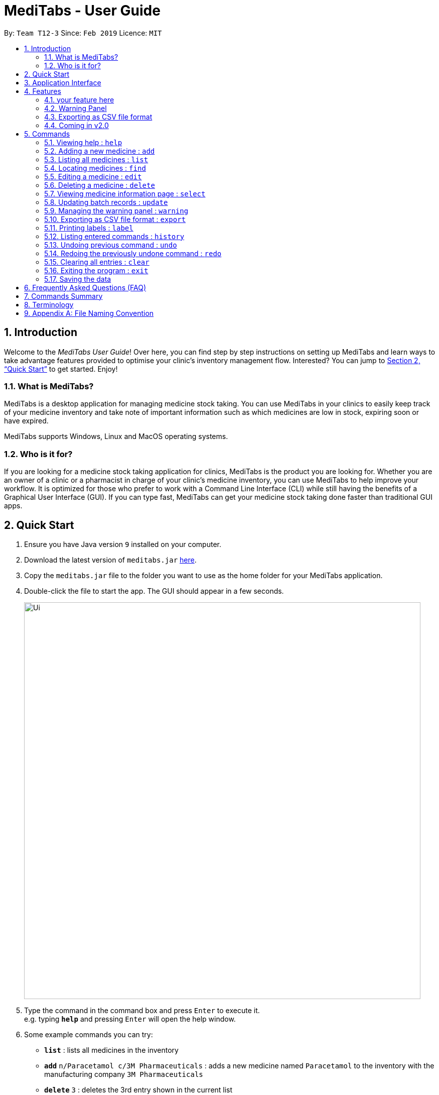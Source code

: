 = MediTabs - User Guide
:site-section: UserGuide
:toc:
:toc-title:
:toc-placement: preamble
:sectnums:
:imagesDir: images
:stylesDir: stylesheets
:xrefstyle: full
:experimental:
ifdef::env-github[]
:tip-caption: :bulb:
:note-caption: :information_source:
endif::[]
:repoURL: https://github.com/CS2103-AY1819S2-T12-3/main

By: `Team T12-3`      Since: `Feb 2019`      Licence: `MIT`

// tag::introduction[]
== Introduction

Welcome to the _MediTabs User Guide_! Over here, you can find step by step instructions on setting up MediTabs and learn ways to take advantage features provided to optimise your clinic's inventory management flow. Interested? You can jump to  <<Quick Start>> to get started. Enjoy!

=== What is MediTabs?

MediTabs is a desktop application for managing medicine stock taking. You can use MediTabs in your clinics to easily keep track of your medicine inventory and take note of important information such as which medicines are low in stock, expiring soon or have expired.

MediTabs supports Windows, Linux and MacOS operating systems.

=== Who is it for?

If you are looking for a medicine stock taking application for clinics, MediTabs is the product you are looking for. Whether you are an owner of a clinic or a pharmacist in charge of your clinic's medicine inventory, you can use MediTabs to help improve your workflow. It is optimized for those who prefer to work with a Command Line Interface (CLI) while still having the benefits of a Graphical User Interface (GUI). If you can type fast, MediTabs can get your medicine stock taking done faster than traditional GUI apps.
// end::introduction[]

== Quick Start

.  Ensure you have Java version `9` installed on your computer.
.  Download the latest version of `meditabs.jar` link:{repoURL}/releases[here].
.  Copy the `meditabs.jar` file to the folder you want to use as the home folder for your MediTabs application.
.  Double-click the file to start the app. The GUI should appear in a few seconds.
+
image::Ui.png[width="790"]
+
.  Type the command in the command box and press kbd:[Enter] to execute it. +
e.g. typing *`help`* and pressing kbd:[Enter] will open the help window.
.  Some example commands you can try:

* *`list`* : lists all medicines in the inventory
* *`add`* `n/Paracetamol c/3M Pharmaceuticals` : adds a new medicine named `Paracetamol` to the inventory with the manufacturing company `3M Pharmaceuticals`
* *`delete`* `3` : deletes the 3rd entry shown in the current list
* *`exit`* : exits the app

.  Refer to <<Commands>> for details of each command.
.  Having trouble setting up MediTabs? You can refer to the <<Frequently Asked Questions (FAQ)>> for solutions to common problems you might encounter. Do you require further assistance? If so, you can also post your queries link:{repoURL}/issues[here] and our team would do our best to assist you.

== Application Interface

image::UserGuide_ApplicationInterface.png[width="1000"]

*Command Box*

* Type commands into the command box and press kbd:[Enter] to execute them.
* You may refer to <<Commands Summary>> for a list of all possible commands.

*Result Display*

* The result from executing the command will be displayed in the Result Display.
* If commands are entered incorrectly, error messages will be shown here.

*Medicine List*

* Medicine list provides a list view of the inventory.
* The list may contain all medicine in the inventory, or a filtered view if the `find` command was executed.

*Information Panel*

* You can select a medicine from the medicine list by using the `select` command. + e.g. `select 1` selects the first medicine in the list.
* After selecting a medicine, information about the medicine will be displayed in the information panel.

*Warnings Panel*

* The list of medicine running low on stock or expiring soon medicine will be displayed in the warning panel to notify the user.
* Warnings will be logged in the warnings panel until action has been taken to either remove or update the medicine.

[[Features]]
== Features

As an inventory management application, MediTabs supports basic functionalities (add, edit, delete, list). On top of these basic functions, MediTabs also boasts several features tailored to your needs. These features aim to streamline your inventory management process, thereby enhancing your user experience.

=== your feature here

introduce here. give you an example below.

=== Warning Panel

.Warning panel
image::UserGuide_WarningPanel.png[width="190", float="right"]

A standard clinical inventory holds around a hundred types of medicine. This makes sieving out medicines which are expiring, expired or running low in stock extremely cumbersome and time consuming. Thus, to streamline this aspect of inventory management, the warning panel was included as one of the features in our first product release.

The warning panel provides an overview of the most pressing issues that have to be taken care of. With a quick glance, you will be able to identify expiring or expired batches of medicine, and medicines running low in stock.

On top of that, the panel features flexible thresholds to determine what is expiring and what is low in stock. These thresholds can be changed according your own preferences and needs with a simple command.

You can learn about related commands related in <<WarningPanel>>.

// tag::exportingascsvfileformat[]
=== Exporting as CSV file format

You can export the current medicine inventory data shown in the GUI as Comma-separated values (CSV) file format which is supported by many commonly used spreadsheet applications such as Microsoft Excel (Windows), LibreOffice (Linux) or Numbers (MacOS).

*Motivation* +
This feature is especially useful if you want to save the current medicine inventory data shown in the GUI in a file so that it can be printed later or if you want to organise the medicine inventory data using a spreadsheet application for you, your superior or your supplier's reference.

In addition, you can even use the spreadsheet application to convert the CSV file to Microsoft Excel format and use all the functionalities provided by Microsoft Excel such as drawing graphs or chart to display the overview of your clinic's medicine inventory.

You can use the `export` command to take advantage of this feature. You can learn more about how to use the `export` command <<ExportCommand, here>>.
// end::exportingascsvfileformat[]

=== Coming in v2.0

Our team is constantly working to improve your user experience. Here are some features to look forward to in our next release.

==== Suggested medicine names

When typing fields that include medicine name, a list of suggested medicine names will appear after you input the first letter. +

[NOTE]
====
Pressing the kbd:[&uarr;] and kbd:[&darr;] arrows to select from the generated list of suggestions.
====

// tag::integrationaddon[]
==== Integration Addon Support

You can download and install integration addons created for MediTabs such as addons which allows MediTabs to integrate with different third party services which your clinic might currently be using. +
Format: `install an/NAME_OF_ADDON`

[NOTE]
Only integration addons that have been verified by our team can be downloaded and installed in MediTabs. This is to ensure that the addons downloaded and installed in MediTabs are secure and have no malicious code. This is to ensure the security which MediTabs provides would not be compromise as security is an important factor due to the increasing threat with regards to cybersecurity.

Benefits of integration addon support are as follows:

* Provides greater flexibility as your clinic might have different third party services which you might want to integrate with to allow for easier transition between services.
* Allows you to customise MediTabs with features that your clinic requires without any unnecessary features which might not be relevant to your clinic's workflow.

An example of an integration addon which would be supported by MediTabs:

* Singapore's Health Science Authority (HSA) - To integrate the Singapore HSA's medical database with MediTabs which allows easy retrieval of important information such as when a medicine is requested to be recalled by the HSA.

[NOTE]
This feature could be further expanded to support medical databases of different countries.
// end::integrationaddon[]

// tag::dataencryption[]
==== Encrypting data files

Due to the nature of medical inventories, the integrity of data stored is of utmost importance. The next release will feature data encryption to keep your inventory safe and keep unauthorised users away. With this feature, you will be required to log in with a password to view and edit your inventory. This feature can be disabled if it is not required for your needs.
// end::dataencryption[]

[[Commands]]
== Commands

====

*Command Format*

* Words in `UPPER_CASE` are the parameters to be supplied by the user e.g. in `add n/NAME`, `NAME` is a parameter which can be used as `add n/Paracetamol`.
* Items in square brackets are optional e.g `e.g n/NAME [t/TAG] can be used as n/Paracetamol t/Popular` or as `n/Paracetamol`.
* Items with `…`​ after them can be used multiple times including zero times e.g. `[t/TAG]…` can be used as `{nbsp}` (i.e. 0 times), t/Ordered, t/PhasingOut t/SlowMoving etc..
* Parameters can be in any order e.g. if the command specifies `n/NAME c/COMPANY_NAME`, `c/COMPANY_NAME n/NAME` is also acceptable.

====

=== Viewing help : `help`

Format: `help`

=== Adding a new medicine : `add`

Adds a new medicine to the inventory. +
Format: `add n/NAME c/COMPANY_NAME [t/TAG]…​`

Examples:

* `add n/Paracetamol c/3M Pharmaceuticals`
* `add n/Ibuprofen c/Takeda Pharmaceutical Co. t/New`

=== Listing all medicines : `list`

Shows a list of all medicine in the inventory. +
Format: `list`

****
* The details of the medicine shown in the list include: name, company, total quantity, closest expiry date and tags.
****

=== Locating medicines : `find`

Finds medicine whose names contain any of the given keywords and displays them in the list. +
Format: `find KEYWORD [MORE_KEYWORDS]...`

****
* The search is case insensitive. e.g `n/sodium` will match `Sodium`
* The order of the keywords does not matter. e.g. `n/Sodium n/Levothyroxine` will match `Levothyroxine Sodium`
* Only the name is searched.
* Only full words will be matched e.g. `c/Sod` will not match `Sodium`
* Medicines matching at least one keyword will be returned (i.e. `OR` search). e.g. `n/Sodium n/Ibuprofen` will return `Levothyroxine Sodium`, `Ibuprofen`
****

Examples:

* `find n/Sodium` +
Returns `Levothyroxine Sodium` and `Naproxen Sodium`.
* `find n/Amoxicillin n/Gabapentin c/Johnson` +
Returns any medicine having names `Amoxicillin` or `Gabapentin` or with company name having `Johnson`.

=== Editing a medicine : `edit`

Edits an existing medicine in the inventory. +
Format: `edit INDEX [n/NAME] [c/COMPANY_NAME] [t/TAG]...`

****
* Edits the medicine at the specified INDEX.
* At least one of the optional fields must be provided.
* Existing values will be updated to the input values.
* The index refers to the index number shown in the displayed medicine list.
* The index *must be a positive integer* 1, 2, 3, ...
****

Examples:

* `list` +
`edit 2 n/Prednisone c/Johnson & Johnson` +
Edits the name of the 2nd medicine in the list to be `Prednisone` and company to be `Johnson & Johnson`.
* `find Prednisone` +
`edit 1 t/` +
Remove tags from the 1st medicine in the results of the `find` command.

=== Deleting a medicine : `delete`

Deletes the specified medicine from the inventory. +
Format: `delete INDEX`

****
* Deletes the medicine at the specified `INDEX`.
* The index refers to the index number shown in the displayed medicine list.
* The index *must be a positive integer* 1, 2, 3, ...
****

Examples:

* `list` +
`delete 2` +
Deletes the 2nd medicine in the list.
* `find Gabapentin` +
`delete 1` +
Deletes the 1st medicine in the results of the `find` command.

=== Viewing medicine information page : `select`
Selects a medicine and loads the information page of the medicine. +
Format: `select INDEX`

****
* Loads the information page of the medicine at the specified `INDEX`.
* The information page consists of a table with details of all batches of the selected medicine.
* These details include: batch number, quantity, expiry date, time last updated.
* The index refers to the index number shown in the displayed medicine list.
* The index *must be a positive integer* `1, 2, 3, ...`
****

Examples:

* `list` +
`select 2` +
Selects the 2nd medicine in the inventory.
* `find Gabapentin` +
`select 1` +
Selects the 1st medicine in the results of the `find` command.

=== Updating batch records : `update`

Updates details of a batch of medicine. +
Format: `update INDEX b/BATCH_NUMBER q/QUANTITY [e/EXPIRY_DATE]`

****
* Updates details of a batch in the batch records of medicine at specified `INDEX`.
* If batch number already exists, the quantity or expiry date of the batch is updated.
* If batch number does not exist, a new batch record is created.
* If quantity of batch is updated to `0`, it will be removed.
* If `e/EXPIRY_DATE` is not inputted, batch must already exist in the records and existing expiry date is maintained.
* The total quantity and closest expiry date of the medicine will also be updated.
* The index refers to the index number shown in the displayed medicine list.
* The index *must be a positive integer* `1, 2, 3, ...`
****

Examples:

* `list` +
`update 2 b/s9c4x9532 q/1000 e/11/2/2020` +
Updates quantity and expiry date of batch `s9c4x9532` in batch records of the 2nd medicine in the list to `1000` and `11/2/2020`.
* `find Gabapentin` +
`update 1 b/8937v1x7 q/500` +
Updates quantity of batch `8937v1x7` in batch records of the 1st medicine in the results of the `find` command to `500`.

[[WarningPanel]]
=== Managing the warning panel : `warning`

Manage the threshold for expiry date and low stock warnings. +
Format: `warning [e/EXPIRY_THRESHOLD] [q/LOW_STOCK_THRESHOLD] [SHOW]` +
If the thresholds are not set, the default threshold for expiry is 10 days, and 20 for low stock. +
Thresholds set are saved as a user preference, and will be used when the application is launched again.

****
* Provide only one of the optional fields.
* `EXPIRY_THRESHOLD` should be in days before expiry date.
* `LOW_STOCK_THRESHOLD` should be in number of stock remaining.
* `SHOW` is case insensitive.
****

Examples:

* `warning e/20` +
Medicines with expiry dates within 10 days to expiry from today will be displayed in the warning panel.
* `warning q/10` +
Medicines with quanities of less than or equal to 20 will be displayed in the warning panel.
* `warning show` +
Current thresholds used for the warning panel will be shown.

// tag::exportcommand[]
[[ExportCommand]]
=== Exporting as CSV file format : `export`

Exports the current medicine inventory data shown in the GUI as CSV file format. +
Format: `export [FILE_NAME]`

****
* The `FILE_NAME` field is optional. You can refer to <<Appendix A: File Naming Convention>> for supported file name format if you want to specify a file name for the exported CSV file.
* If no file name is specified, the export command uses the default file name format according to the date and time of export.
* The specific data and time format used if no file name is specified is `dd_MMM_yyyy_HH_mm_ss` e.g. `18_Mar_2019_10_28_00`
* The file extension for a CSV file is `.csv`
* The exported file can be found in the default `exported` folder which can be found in the home folder used for your MediTabs application.
* If the default `exported` folder is not found in the home folder, MediTabs will automatically create the folder when the export command is executed.
****

Examples:

* `export` +
Exports the current medicine inventory data shown in the GUI to a CSV file which has a default file name format `{Date of export}_{Time of export}`. e.g. `18_Mar_2019_10_28_00`
* `export example` +
Exports the current medicine inventory data shown in the GUI to a CSV file which has the filename `example`.

[WARNING]
If a file with the specified file name already exists in the default `exported` folder, the file would not be exported and an error message `"Could not export data to csv file: {Specified File Name} already exists in "exported" directory"`

A sample image of how the medicine inventory data in the exported CSV file is organised:

image::SampleCSVFileImage.png[width="790"]

[NOTE]
From the image above, you can observe that different batches of the same medicine have their own row in the CSV file. This provides more detailed information on the quantity and expiry date for each batch of the same medicine as different batches of the same medicine can have different expiry dates and quantity. Furthermore, the CSV file also includes information such as which medicines are low in stock, expiring soon or have expired for easier reference.

[IMPORTANT]
You would observe that medicines without any batches are not included in the exported CSV file though they might be present in the current medicine inventory data shown in the GUI. This is by design, as our team believes that the exported CSV file should provide *useful detailed information*. Medicines without any batches would not have any useful information such as the quantity and expiry dates which are important when it comes to keeping track of your medicine inventory.
// end::exportcommand[]

=== Printing labels : `label`

You can label any specific medicine information in the inventory using the Portable Document Format (PDF). +
Open the PDF file under the PDF folder to view and print your selected medicine +
Label will include name of medicine and standard label template. +
This includes the company that manufactured it, expiry date and the tags that was set with it. +
Format: `label INDEX [f/FILE_NAME]`

****
* Outputs the label for the medicine at the specified INDEX.
* If no file name is specified, the default file name is `to_print`.
* The index refers to the index number shown in the displayed medicine list.
* The index must be a positive integer 1, 2, 3, …
* All files output can be found under the PDF folder.
****

Examples:

* `list` +
`label 2` +
This will allow you to select the 2nd medicine in the inventory and output the information to a default file named `to_print`.
+
image::label2_taken.png[width="790"]
+
- A confirmation message will be shown to indicate to you that it have been successfully labeled.
+
* You can open the file in the PDF folder with your preferred PDF reader to print the medicine information.
+
image::label2.png[width="790"]
+
* `find Simvastatin` +
`label 1 f/Simvastatin` +
Similar to the example above, the 1st medicine information will be output to a file name `Simvastatin`.
+
image::label1.png[width="790"]
+
[WARNING]
The `label` command will overwrite the `to_print` file every time it is used without specifying a file name. Hence, do print the required file first before using the `label` command again. This extends to all other existing file names.

=== Listing entered commands : `history`

Lists all the commands that you have entered in reverse chronological order. +
Format: `history`

[NOTE]
====
Pressing the kbd:[&uarr;] and kbd:[&darr;] arrows will display the previous and next input respectively in the command box.
====

// tag::undoredo[]
=== Undoing previous command : `undo`

Restores the inventory to the state before the previous _undoable_ command was executed. +
Format: `undo`

[NOTE]
====
Undoable commands: those commands that modify the inventry's content (`add`, `delete`, `edit`, `update` and `clear`).
====

Examples:

* `delete 1` +
`list` +
`undo` (reverses the `delete 1` command) +

* `select 1` +
`list` +
`undo` +
The `undo` command fails as there are no undoable commands executed previously.

* `delete 1` +
`clear` +
`undo` (reverses the `clear` command) +
`undo` (reverses the `delete 1` command) +

=== Redoing the previously undone command : `redo`

Reverses the most recent `undo` command. +
Format: `redo`

Examples:

* `delete 1` +
`undo` (reverses the `delete 1` command) +
`redo` (reapplies the `delete 1` command) +

* `delete 1` +
`redo` +
The `redo` command fails as there are no `undo` commands executed previously.

* `delete 1` +
`clear` +
`undo` (reverses the `clear` command) +
`undo` (reverses the `delete 1` command) +
`redo` (reapplies the `delete 1` command) +
`redo` (reapplies the `clear` command) +
// end::undoredo[]

=== Clearing all entries : `clear`

Clears all entries from the inventory. +
Format: `clear`

=== Exiting the program : `exit`

Exits the program. +
Format: `exit`

=== Saving the data

Inventory data is saved in the hard disk automatically after any command that changes the data. +
There is no need to save manually.

// tag::FAQ[]
== Frequently Asked Questions (FAQ)

*Q*: Where can I find Java version `9`? +
*A*: You can download Java version `9` link:https://www.oracle.com/technetwork/java/javase/downloads/java-archive-javase9-3934878.html[here]. We recommend installing Java SE Development Kit `9.0.4` on your computer.

*Q*: (Windows Only) I followed the instructions in <<Quick Start>> but the GUI did not appear? +
*A*: This is a commonly known issue with JDK on Windows. You can learn more about the issue here: link:https://bugs.java.com/bugdatabase/view_bug.do?bug_id=4912211[Link]

We recommend following the steps below to solve this issue:

.   Ensure that you *only* have Java version `9` installed on your computer. Uninstall any other versions of Java which might be present on your computer.
.   Download the latest version of `jarfix.exe` link:https://johann.loefflmann.net/en/software/jarfix/[here].
.   Double-click the file to allow the program to fix this issue.

[NOTE]
If you encounter any problems running `jarfix.exe`, you can read the documentation available on the link:https://johann.loefflmann.net/en/software/jarfix/[website] for more detailed instructions on how to run the program on your computer.
// end::FAQ[]

*Q*: How do I transfer my data to another Computer? +
*A*: Install the app in the other computer and overwrite the empty data file it creates with the file that contains the data of your previous MediTabs folder.

== Commands Summary

* *Add* `add n/NAME c/COMPANY_NAME [t/TAG]...` +
e.g. `add n/Paracetamol c/3M Pharmaceuticals t/Popular`
* *Clear* : `clear`
* *Delete* : `delete INDEX` +
e.g. `delete 3`
* *Edit* : `edit INDEX [n/NAME] [c/COMPANY_NAME] [t/TAG]...` +
e.g. `edit 2 n/Amoxicillin c/GlaxoSmithKline t/SlowMoving'
* *Exit* : `exit`
* *Export* : `export [FILE_NAME]` +
e.g. export Records
* *Find* : `find CRITERIA [MORE_CRITERIA]...` +
e.g. `find n/paracetamol c/3M`
* *Help* : `help`
* *History* : `history`
* *Label* : `label INDEX` +
e.g. `label 1`
* *List* : `list`
* *Redo* : `redo`
* *Select* : `select INDEX` +
e.g.`select 2`
* *Undo* : `undo`
* *Update* : `update INDEX b/BATCH_NUMBER q/QUANTITY [e/EXPIRY_DATE]` +
e.g.`update 2 b/A030F21 q/1000 e/25/1/2020`
* *Warning* : `warning [e/EXPIRY_THRESHOLD] [s/LOWSTOCK_THRESHOLD]` +
e.g. `warning e/20 s/10`

== Terminology

* *List:* This refers to the currently displayed list (possibly filtered).
* *Inventory:* This refers to the storage containing all medicines that have been added. Display all medicines in the inventory by using the `list` command.
* *Batch:* This refers to medicine with the same name, medical properties and manufacturing date. There may be more than one batch of medicine with the same name, but they will have different batch numbers and manufacturing dates. View all batches of a medicine by using the `select` command.

// tag::filenamingconvention[]
== Appendix A: File Naming Convention

MediTabs uses the following file naming convention when file name field is used e.g. The `export` command's optional `[FILE_NAME]` field. The file naming convention is to ensure consistency and to avoid potential bugs involving file names with different operating systems such as Windows, Linux and MacOS +
Format: `Start with an alphabet or number followed by alphabets, numbers, underscore or hyphen`

[NOTE]
File name *does not* include file extension such as `.csv` and `.pdf`. You do not have to include file extension when specifying the file name field such as in `export [FILE_NAME]`. MediTabs will handle the file name extension for you.

Examples of correct and incorrect file names:
|===
|Correct |Incorrect

|`myMedicalData`
|`_myMedicalData`

|`my_Medical_Data`
|`my Medical Data`

|`myMedicalData1`
|`myMedicalData.txt`

|`1myMedicalData`
|`-MyMedicalData`
|===

[IMPORTANT]
You must follow the file naming convention format when specifying the file name field for any commands that support file name as a field.

[CAUTION]
The characters of the file name cannot contain any spacing or symbols, including but not limited to, `\/:*?"<>|.+[]{};!@#$%^&~`` Reserved names, indicated in Windows documentation, are also *not allowed* to be used as file names such as `COM1` and `LPT8`. The reserved names are *case insensitive* for example, `com1` or `CoM1` are also reserved names. You can read more about file naming conventions in Windows link:https://docs.microsoft.com/en-us/windows/desktop/FileIO/naming-a-file#naming-conventions[here].
// end::filenamingconvention[]
